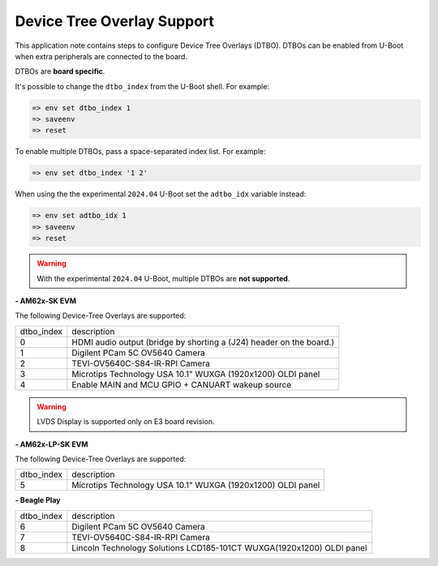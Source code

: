 .. _android-dtbo:

===========================
Device Tree Overlay Support
===========================

This application note contains steps to configure Device Tree Overlays (DTBO).
DTBOs can be enabled from U-Boot when extra peripherals are connected to the board.

DTBOs are **board specific**.

It's possible to change the ``dtbo_index`` from the U-Boot shell.
For example:

.. code-block:: console

   => env set dtbo_index 1
   => saveenv
   => reset

To enable multiple DTBOs, pass a space-separated index list.
For example:

.. code-block:: console

   => env set dtbo_index '1 2'

When using the the experimental ``2024.04`` U-Boot set the ``adtbo_idx`` variable instead:

.. code-block::

   => env set adtbo_idx 1
   => saveenv
   => reset

.. warning::

   With the experimental ``2024.04`` U-Boot, multiple DTBOs are **not supported**.

**- AM62x-SK EVM**

The following Device-Tree Overlays are supported:

+-----------+----------------------------------------------------------------------+
|dtbo_index |  description                                                         |
+-----------+----------------------------------------------------------------------+
|    0      |   HDMI audio output (bridge by shorting a (J24) header on the board.)|
+-----------+----------------------------------------------------------------------+
|    1      |   Digilent PCam 5C OV5640 Camera                                     |
+-----------+----------------------------------------------------------------------+
|    2      |   TEVI-OV5640C-S84-IR-RPI Camera                                     |
+-----------+----------------------------------------------------------------------+
|    3      |   Microtips Technology USA 10.1"  WUXGA (1920x1200) OLDI panel       |
+-----------+----------------------------------------------------------------------+
|    4      |   Enable MAIN and MCU GPIO + CANUART wakeup source                   |
+-----------+----------------------------------------------------------------------+

.. warning::
    LVDS Display is supported only on E3 board revision.

**- AM62x-LP-SK EVM**

The following Device-Tree Overlays are supported:

+-----------+----------------------------------------------------------------------+
|dtbo_index |  description                                                         |
+-----------+----------------------------------------------------------------------+
|    5      |   Microtips Technology USA 10.1"  WUXGA (1920x1200) OLDI panel       |
+-----------+----------------------------------------------------------------------+

**- Beagle Play**

+-----------+------------------------------------------------------------------------+
|dtbo_index |  description                                                           |
+-----------+------------------------------------------------------------------------+
|    6      |   Digilent PCam 5C OV5640 Camera                                       |
+-----------+------------------------------------------------------------------------+
|    7      |   TEVI-OV5640C-S84-IR-RPI Camera                                       |
+-----------+------------------------------------------------------------------------+
|    8      |   Lincoln Technology Solutions LCD185-101CT WUXGA(1920x1200) OLDI panel|
+-----------+------------------------------------------------------------------------+
